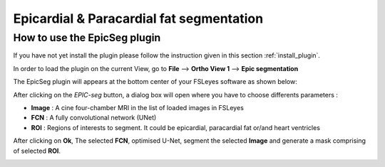 .. |right_arrow| unicode:: U+21D2

.. _overview:

=========================================
Epicardial & Paracardial fat segmentation
=========================================


How to use the EpicSeg plugin
-----------------------------

If you have not yet install the plugin please follow the instruction given in this section :ref:`install_plugin`.

In order to load the plugin on the current View, go to **File**  --> **Ortho View 1** --> **Epic segmentation**

The EpicSeg plugin will appears at the bottom center of your FSLeyes software as shown below:

.. image:: ../images/plugin_epicseg.png
   :align: center


After clicking on the *EPIC-seg* button, a dialog box will open where you have to choose differents parameters :

- **Image** : A cine four-chamber MRI in the list of loaded images in FSLeyes
- **FCN** :  A fully convolutional network (UNet) 
- **ROI** : Regions of interests to segment. It could be epicardial, paracardial fat or/and heart ventricles

.. image:: ../images/popup_window_epicseg.png
   :align: center


After clicking on **Ok**, The selected **FCN**, optimised U-Net, segment the selected **Image** and generate a mask comprising of selected **ROI**.

.. image:: ../images/plugin_epicseg_output.png
   :align: center
